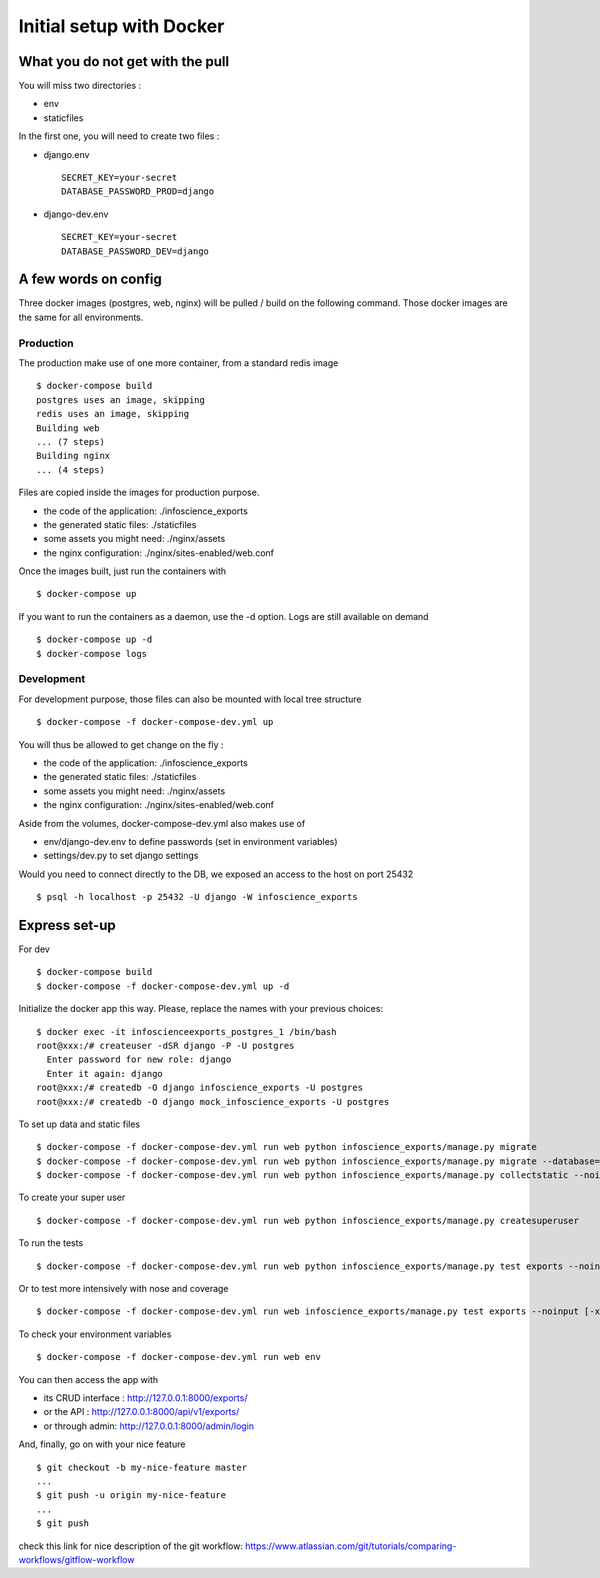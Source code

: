 Initial setup with Docker
=========================

What you do not get with the pull
---------------------------------

You will miss two directories :

* env
* staticfiles

In the first one, you will need to create two files :

* django.env ::

   SECRET_KEY=your-secret
   DATABASE_PASSWORD_PROD=django

* django-dev.env ::

   SECRET_KEY=your-secret
   DATABASE_PASSWORD_DEV=django

A few words on config
---------------------

Three docker images (postgres, web, nginx) will be pulled / build on the following command. Those docker images are the same for all environments. 

Production
..........

The production make use of one more container, from a standard redis image ::

    $ docker-compose build
    postgres uses an image, skipping
    redis uses an image, skipping
    Building web
    ... (7 steps)
    Building nginx
    ... (4 steps)

Files are copied inside the images for production purpose. 

* the code of the application: ./infoscience_exports
* the generated static files:  ./staticfiles
* some assets you might need:  ./nginx/assets
* the nginx configuration:     ./nginx/sites-enabled/web.conf

Once the images built, just run the containers with ::

    $ docker-compose up

If you want to run the containers as a daemon, use the -d option. Logs are still available on demand ::

    $ docker-compose up -d
    $ docker-compose logs


Development
...........

For development purpose, those files can also be mounted with local tree structure ::

    $ docker-compose -f docker-compose-dev.yml up

You will thus be allowed to get change on the fly :

* the code of the application: ./infoscience_exports
* the generated static files:  ./staticfiles
* some assets you might need:  ./nginx/assets
* the nginx configuration:     ./nginx/sites-enabled/web.conf

Aside from the volumes, docker-compose-dev.yml  also makes use of 

* env/django-dev.env to define passwords (set in environment variables)
* settings/dev.py to set django settings

Would you need to connect directly to the DB, we exposed an access to the host on port 25432 ::

    $ psql -h localhost -p 25432 -U django -W infoscience_exports

Express set-up
--------------

For dev ::
    
    $ docker-compose build
    $ docker-compose -f docker-compose-dev.yml up -d


Initialize the docker app this way. Please, replace the names with your previous choices::

    $ docker exec -it infoscienceexports_postgres_1 /bin/bash
    root@xxx:/# createuser -dSR django -P -U postgres
      Enter password for new role: django
      Enter it again: django
    root@xxx:/# createdb -O django infoscience_exports -U postgres
    root@xxx:/# createdb -O django mock_infoscience_exports -U postgres

To set up data and static files ::

    $ docker-compose -f docker-compose-dev.yml run web python infoscience_exports/manage.py migrate
    $ docker-compose -f docker-compose-dev.yml run web python infoscience_exports/manage.py migrate --database=mock
    $ docker-compose -f docker-compose-dev.yml run web python infoscience_exports/manage.py collectstatic --noinput

To create your super user ::

    $ docker-compose -f docker-compose-dev.yml run web python infoscience_exports/manage.py createsuperuser

To run the tests ::

    $ docker-compose -f docker-compose-dev.yml run web python infoscience_exports/manage.py test exports --noinput [--failfast --keepdb]

Or to test more intensively with nose and coverage ::

    $ docker-compose -f docker-compose-dev.yml run web infoscience_exports/manage.py test exports --noinput [-x]

To check your environment variables ::

    $ docker-compose -f docker-compose-dev.yml run web env

You can then access the app with

* its CRUD interface : http://127.0.0.1:8000/exports/
* or the API : http://127.0.0.1:8000/api/v1/exports/
* or through admin: http://127.0.0.1:8000/admin/login

And, finally, go on with your nice feature ::

    $ git checkout -b my-nice-feature master
    ...
    $ git push -u origin my-nice-feature
    ...
    $ git push

check this link for nice description of the git workflow: https://www.atlassian.com/git/tutorials/comparing-workflows/gitflow-workflow 
